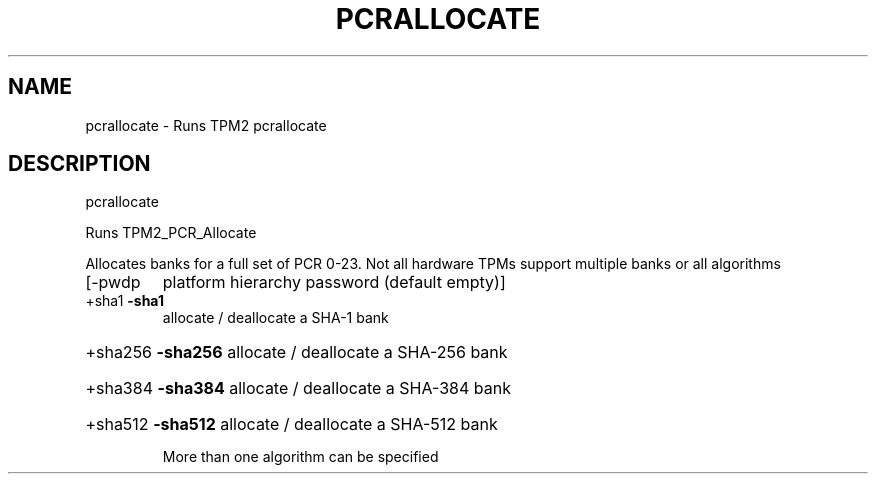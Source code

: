 .\" DO NOT MODIFY THIS FILE!  It was generated by help2man 1.47.6.
.TH PCRALLOCATE "1" "December 2019" "pcrallocate 1546" "User Commands"
.SH NAME
pcrallocate \- Runs TPM2 pcrallocate
.SH DESCRIPTION
pcrallocate
.PP
Runs TPM2_PCR_Allocate
.PP
Allocates banks for a full set of PCR 0\-23.  Not all
hardware TPMs support multiple banks or all algorithms
.TP
[\-pwdp
platform hierarchy password (default empty)]
.TP
+sha1   \fB\-sha1\fR
allocate / deallocate a SHA\-1 bank
.HP
+sha256 \fB\-sha256\fR allocate / deallocate a SHA\-256 bank
.HP
+sha384 \fB\-sha384\fR allocate / deallocate a SHA\-384 bank
.HP
+sha512 \fB\-sha512\fR allocate / deallocate a SHA\-512 bank
.IP
More than one algorithm can be specified
